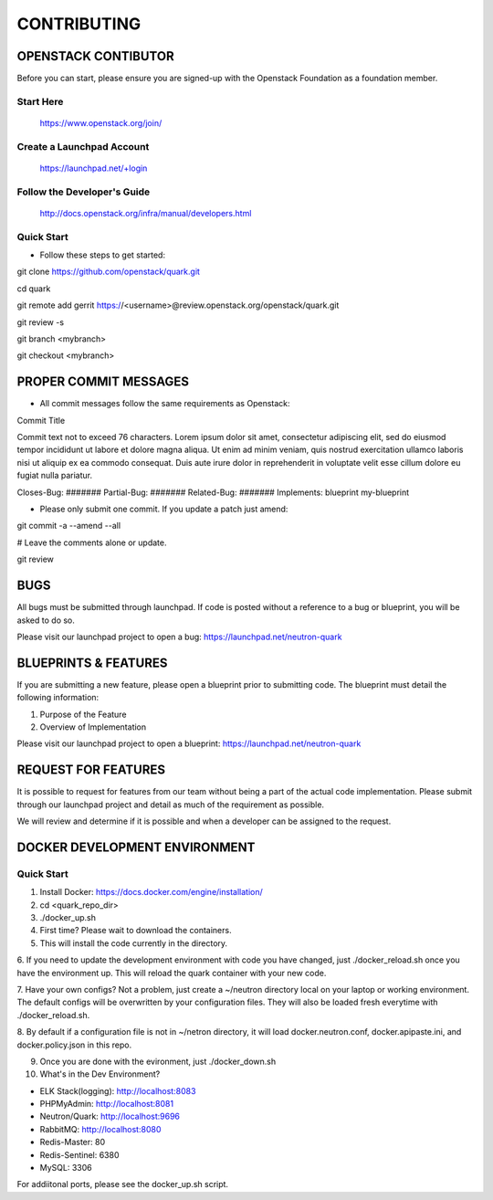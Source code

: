 ============
CONTRIBUTING
============


OPENSTACK CONTIBUTOR
====================

Before you can start, please ensure you are signed-up with the Openstack
Foundation as a foundation member.

Start Here
----------

    https://www.openstack.org/join/

Create a Launchpad Account
--------------------------

    https://launchpad.net/+login

Follow the Developer's Guide
----------------------------

    http://docs.openstack.org/infra/manual/developers.html

Quick Start
-----------

- Follow these steps to get started::

git clone https://github.com/openstack/quark.git

cd quark

git remote add gerrit https://<username>@review.openstack.org/openstack/quark.git

git review -s

git branch <mybranch>

git checkout <mybranch>


PROPER COMMIT MESSAGES
======================

- All commit messages follow the same requirements as Openstack::

Commit Title

Commit text not to exceed 76 characters. Lorem ipsum dolor
sit amet, consectetur adipiscing elit, sed do eiusmod tempor
incididunt ut labore et dolore magna aliqua. Ut enim ad
minim veniam, quis nostrud exercitation ullamco laboris
nisi ut aliquip ex ea commodo consequat. Duis aute irure
dolor in reprehenderit in voluptate velit esse cillum
dolore eu fugiat nulla pariatur.

Closes-Bug: #######
Partial-Bug: #######
Related-Bug: #######
Implements: blueprint my-blueprint

- Please only submit one commit.  If you update a patch just amend::

git commit -a --amend --all

# Leave the comments alone or update.

git review


BUGS
====

All bugs must be submitted through launchpad.  If code is posted without a
reference to a bug or blueprint, you will be asked to do so.

Please visit our launchpad project to open a bug: https://launchpad.net/neutron-quark


BLUEPRINTS & FEATURES
=====================

If you are submitting a new feature, please open a blueprint prior to submitting
code.  The blueprint must detail the following information:

1. Purpose of the Feature
2. Overview of Implementation

Please visit our launchpad project to open a blueprint: https://launchpad.net/neutron-quark


REQUEST FOR FEATURES
====================

It is possible to request for features from our team without being a part of
the actual code implementation.  Please submit through our launchpad project
and detail as much of the requirement as possible.

We will review and determine if it is possible and when a developer can be
assigned to the request.


DOCKER DEVELOPMENT ENVIRONMENT
==============================

Quick Start
-----------

1. Install Docker: https://docs.docker.com/engine/installation/

2. cd <quark_repo_dir>

3. ./docker_up.sh

4. First time? Please wait to download the containers.

5. This will install the code currently in the directory.

6. If you need to update the development environment with code you have changed,
just ./docker_reload.sh once you have the environment up.  This will reload the
quark container with your new code.

7. Have your own configs?  Not a problem, just create a ~/neutron directory local
on your laptop or working environment. The default configs will be overwritten
by your configuration files. They will also be loaded fresh everytime with
./docker_reload.sh.

8. By default if a configuration file is not in ~/netron directory, it will load
docker.neutron.conf, docker.apipaste.ini, and docker.policy.json in this repo.

9. Once you are done with the evironment, just ./docker_down.sh

10. What's in the Dev Environment?

- ELK Stack(logging): http://localhost:8083
- PHPMyAdmin: http://localhost:8081
- Neutron/Quark: http://localhost:9696
- RabbitMQ: http://localhost:8080
- Redis-Master: 80
- Redis-Sentinel: 6380
- MySQL: 3306

For addiitonal ports, please see the docker_up.sh script.
